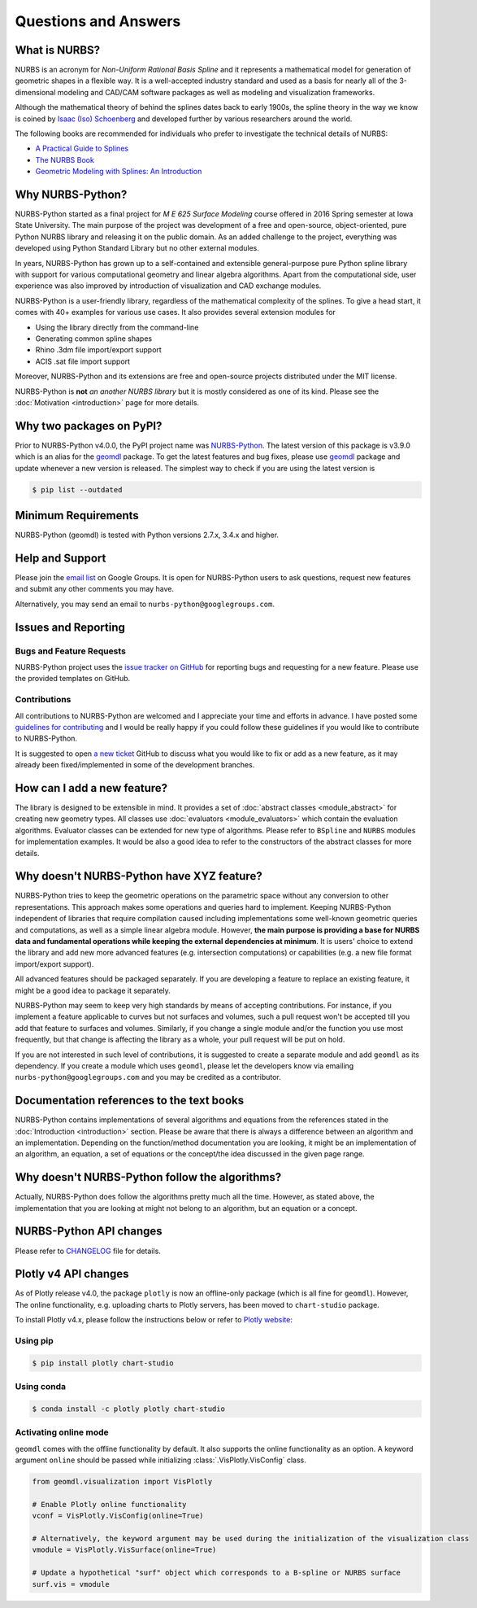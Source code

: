 Questions and Answers
^^^^^^^^^^^^^^^^^^^^^

What is NURBS?
==============

NURBS is an acronym for *Non-Uniform Rational Basis Spline* and it represents a mathematical model for generation of
geometric shapes in a flexible way. It is a well-accepted industry standard and used as a basis for nearly all of
the 3-dimensional modeling and CAD/CAM software packages as well as modeling and visualization frameworks.

Although the mathematical theory of behind the splines dates back to early 1900s, the spline theory in the way we know
is coined by `Isaac (Iso) Schoenberg <http://pages.cs.wisc.edu/~deboor/hat/people/schoenberg.html>`_ and developed
further by various researchers around the world.

The following books are recommended for individuals who prefer to investigate the technical details of NURBS:

* `A Practical Guide to Splines <https://www.springer.com/us/book/9780387953663>`_
* `The NURBS Book <http://www.springer.com/gp/book/9783642973857>`_
* `Geometric Modeling with Splines: An Introduction <https://www.crcpress.com/p/book/9781568811376>`_

Why NURBS-Python?
=================

NURBS-Python started as a final project for *M E 625 Surface Modeling* course offered in 2016 Spring semester at
Iowa State University. The main purpose of the project was development of a free and open-source, object-oriented,
pure Python NURBS library and releasing it on the public domain. As an added challenge to the project, everything
was developed using Python Standard Library but no other external modules.

In years, NURBS-Python has grown up to a self-contained and extensible general-purpose pure Python spline library with
support for various computational geometry and linear algebra algorithms. Apart from the computational side, user
experience was also improved by introduction of visualization and CAD exchange modules.

NURBS-Python is a user-friendly library, regardless of the mathematical complexity of the splines.
To give a head start, it comes with 40+ examples for various use cases.
It also provides several extension modules for

* Using the library directly from the command-line
* Generating common spline shapes
* Rhino .3dm file import/export support
* ACIS .sat file import support

Moreover, NURBS-Python and its extensions are free and open-source projects distributed under the MIT license.

NURBS-Python is **not** *an another NURBS library* but it is mostly considered as one of its kind. Please see the
:doc:`Motivation <introduction>` page for more details.

Why two packages on PyPI?
=========================

Prior to NURBS-Python v4.0.0, the PyPI project name was `NURBS-Python <https://pypi.org/project/NURBS-Python/>`_.
The latest version of this package is v3.9.0 which is an alias for the `geomdl <https://pypi.org/project/geomdl/>`_
package. To get the latest features and bug fixes, please use `geomdl <https://pypi.org/project/geomdl/>`_ package
and update whenever a new version is released. The simplest way to check if you are using the latest version is

.. code-block:: console

    $ pip list --outdated

Minimum Requirements
====================

NURBS-Python (geomdl) is tested with Python versions 2.7.x, 3.4.x and higher.

Help and Support
================

Please join the `email list <https://groups.google.com/forum/#!forum/nurbs-python>`_ on Google Groups.
It is open for NURBS-Python users to ask questions, request new features and submit any other comments
you may have.

Alternatively, you may send an email to ``nurbs-python@googlegroups.com``.

Issues and Reporting
====================

Bugs and Feature Requests
-------------------------

NURBS-Python project uses the `issue tracker on GitHub <https://github.com/orbingol/NURBS-Python/issues>`_ for
reporting bugs and requesting for a new feature. Please use the provided templates on GitHub.

Contributions
-------------

All contributions to NURBS-Python are welcomed and I appreciate your time and efforts in advance. I have posted
some `guidelines for contributing <https://github.com/orbingol/NURBS-Python/blob/master/.github/CONTRIBUTING.md>`_
and I would be really happy if you could follow these guidelines if you would like to contribute to NURBS-Python.

It is suggested to open `a new ticket <https://github.com/orbingol/NURBS-Python/issues/new>`_ GitHub to discuss what
you would like to fix or add as a new feature, as it may already been fixed/implemented in some of the development
branches.

How can I add a new feature?
============================

The library is designed to be extensible in mind. It provides a set of :doc:`abstract classes <module_abstract>`
for creating new geometry types. All classes use :doc:`evaluators <module_evaluators>` which contain the evaluation
algorithms. Evaluator classes can be extended for new type of algorithms. Please refer to ``BSpline`` and ``NURBS``
modules for implementation examples. It would be also a good idea to refer to the constructors of the abstract
classes for more details.

Why doesn't NURBS-Python have XYZ feature?
==========================================

NURBS-Python tries to keep the geometric operations on the parametric space without any conversion to other
representations. This approach makes some operations and queries hard to implement. Keeping NURBS-Python independent of
libraries that require compilation caused including implementations some well-known geometric queries and computations,
as well as a simple linear algebra module. However, **the main purpose is providing a base for NURBS data and fundamental
operations while keeping the external dependencies at minimum**. It is users' choice to extend the library and add new
more advanced features (e.g. intersection computations) or capabilities (e.g. a new file format import/export support).

All advanced features should be packaged separately. If you are developing a feature to replace an existing feature,
it might be a good idea to package it separately.

NURBS-Python may seem to keep very high standards by means of accepting contributions. For instance, if you implement a
feature applicable to curves but not surfaces and volumes, such a pull request won't be accepted till you add that
feature to surfaces and volumes. Similarly, if you change a single module and/or the function you use most frequently,
but that change is affecting the library as a whole, your pull request will be put on hold.

If you are not interested in such level of contributions, it is suggested to create a separate module and add ``geomdl``
as its dependency. If you create a module which uses ``geomdl``, please let the developers know via emailing
``nurbs-python@googlegroups.com`` and you may be credited as a contributor.

Documentation references to the text books
==========================================

NURBS-Python contains implementations of several algorithms and equations from the references stated in the
:doc:`Introduction <introduction>` section. Please be aware that there is always a difference between an algorithm and
an implementation. Depending on the function/method documentation you are looking, it might be an implementation of
an algorithm, an equation, a set of equations or the concept/the idea discussed in the given page range.

Why doesn't NURBS-Python follow the algorithms?
===============================================

Actually, NURBS-Python does follow the algorithms pretty much all the time. However, as stated above, the implementation
that you are looking at might not belong to an algorithm, but an equation or a concept.

NURBS-Python API changes
========================

Please refer to `CHANGELOG <https://github.com/orbingol/NURBS-Python/blob/master/CHANGELOG.md>`_ file for details.

Plotly v4 API changes
=====================

As of Plotly release v4.0, the package ``plotly`` is now an offline-only package (which is all fine for ``geomdl``).
However, The online functionality, e.g. uploading charts to Plotly servers, has been moved to ``chart-studio`` package.

To install Plotly v4.x, please follow the instructions below or refer to
`Plotly website <https://plot.ly/python/v4-migration/>`_:

Using pip
---------

.. code-block:: console

    $ pip install plotly chart-studio

Using conda
-----------

.. code-block:: console

    $ conda install -c plotly plotly chart-studio

Activating online mode
----------------------

``geomdl`` comes with the offline functionality by default. It also supports the online functionality as an option.
A keyword argument ``online`` should be passed while initializing :class:`.VisPlotly.VisConfig` class.

.. code-block:: python

    from geomdl.visualization import VisPlotly

    # Enable Plotly online functionality
    vconf = VisPlotly.VisConfig(online=True)

    # Alternatively, the keyword argument may be used during the initialization of the visualization class
    vmodule = VisPlotly.VisSurface(online=True)

    # Update a hypothetical "surf" object which corresponds to a B-spline or NURBS surface
    surf.vis = vmodule
